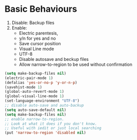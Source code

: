 * Basic Behaviours

1. Disable: Backup files
2. Enable:
   * Electric parentesis,
   * y/n for yes and no
   * Save cursor position
   * Visual Line mode
   * UTF-8
   * Disable autosave and beckup files
   * Allow narrow-to-region to be used without confirmation

#+BEGIN_SRC emacs-lisp
(setq make-backup-files nil)
(electric-pair-mode 1)
(defalias 'yes-or-no-p 'y-or-n-p)
(savehist-mode 1)
(global-auto-revert-mode 1)
(global-visual-line-mode 1)
(set-language-environment "UTF-8")
;; disable auto-save and auto-backup
(setq auto-save-default nil)
(setq make-backup-files nil)
;; enable narrow-to-region.
;; Look at what it does if you don't know.
;; Useful with iedit or just local searching
(put 'narrow-to-region 'disabled nil)
#+END_SRC
